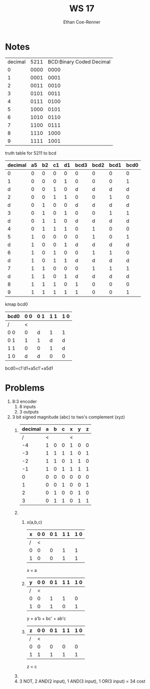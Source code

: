 #+title: WS 17
#+author: Ethan Coe-Renner

* Notes
| decimal | 5211 | BCD:Binary Coded Decimal |
|       0 | 0000 |                     0000 |
|       1 | 0001 |                     0001 |
|       2 | 0011 |                     0010 |
|       3 | 0101 |                     0011 |
|       4 | 0111 |                     0100 |
|       5 | 1000 |                     0101 |
|       6 | 1010 |                     0110 |
|       7 | 1100 |                     0111 |
|       8 | 1110 |                     1000 |
|       9 | 1111 |                     1001 |

truth table for 5211 to bcd
| decimal | a5 | b2 | c1 | d1 | bcd3 | bcd2 | bcd1 | bcd0 |
|---------+----+----+----+----+------+------+------+------|
|       0 |  0 |  0 |  0 |  0 |    0 |    0 |    0 |    0 |
|       1 |  0 |  0 |  0 |  1 |    0 |    0 |    0 |    1 |
|       d |  0 |  0 |  1 |  0 |    d |    d |    d |    d |
|       2 |  0 |  0 |  1 |  1 |    0 |    0 |    1 |    0 |
|       d |  0 |  1 |  0 |  0 |    d |    d |    d |    d |
|       3 |  0 |  1 |  0 |  1 |    0 |    0 |    1 |    1 |
|       d |  0 |  1 |  1 |  0 |    d |    d |    d |    d |
|       4 |  0 |  1 |  1 |  1 |    0 |    1 |    0 |    0 |
|       5 |  1 |  0 |  0 |  0 |    0 |    1 |    0 |    1 |
|       d |  1 |  0 |  0 |  1 |    d |    d |    d |    d |
|       6 |  1 |  0 |  1 |  0 |    0 |    1 |    1 |    0 |
|       d |  1 |  0 |  1 |  1 |    d |    d |    d |    d |
|       7 |  1 |  1 |  0 |  0 |    0 |    1 |    1 |    1 |
|       d |  1 |  1 |  0 |  1 |    d |    d |    d |    d |
|       8 |  1 |  1 |  1 |  0 |    1 |    0 |    0 |    0 |
|       9 |  1 |  1 |  1 |  1 |    1 |    0 |    0 |    1 |

kmap bcd0
| bcd0 | 0 0 | 0 1 | 1 1 | 1 0 |
|------+-----+-----+-----+-----|
| /    |   < |     |     |     |
| 0 0  |   0 | d   |   1 | 1   |
| 0 1  |   1 | 1   |   d | d   |
| 1 1  |   0 | 0   |   1 | d   |
| 1 0  |   d | d   |   0 | 0   |

bcd0=c1'd1+a5c1'+a5d1

* Problems
1. 8:3 encoder
   1. 8 inputs
   2. 3 outputs
2. 3 bit signed magnitude (abc) to two's complement (xyz)
   1. 
       | decimal | a | b | c | x | y | z |
       |---------+---+---+---+---+---+---|
       |       / | < |   |   | < |   |   |
       |      -4 | 1 | 0 | 0 | 1 | 0 | 0 |
       |      -3 | 1 | 1 | 1 | 1 | 0 | 1 |
       |      -2 | 1 | 1 | 0 | 1 | 1 | 0 |
       |      -1 | 1 | 0 | 1 | 1 | 1 | 1 |
       |       0 | 0 | 0 | 0 | 0 | 0 | 0 |
       |       1 | 0 | 0 | 1 | 0 | 0 | 1 |
       |       2 | 0 | 1 | 0 | 0 | 1 | 0 |
       |       3 | 0 | 1 | 1 | 0 | 1 | 1 |
   2. 
      1. x(a,b,c)
        | x | 0 0 | 0 1 | 1 1 | 1 0 |
        |---+-----+-----+-----+-----|
        | / |   < |     |     |     |
        | 0 |   0 |   0 |   1 |   1 |
        | 1 |   0 |   0 |   1 |   1 |

        x = a
      2. 
         
         | y | 0 0 | 0 1 | 1 1 | 1 0 |
         |---+-----+-----+-----+-----|
         | / |   < |     |     |     |
         | 0 |   0 |   1 |   1 |   0 |
         | 1 |   0 |   1 |   0 |   1 |
         y = a'b + bc' + ab'c
      3. 
        | z | 0 0 | 0 1 | 1 1 | 1 0 |
        |---+-----+-----+-----+-----|
        | / |   < |     |     |     |
        | 0 |   0 |   0 |   0 |   0 |
        | 1 |   1 |   1 |   1 | 1   |

        z = c
   3. [[./Ws17-2.jpeg]]
   4. 3 NOT, 2 AND(2 input), 1 AND(3 input), 1 OR(3 input) = 34 cost
        
        

   
